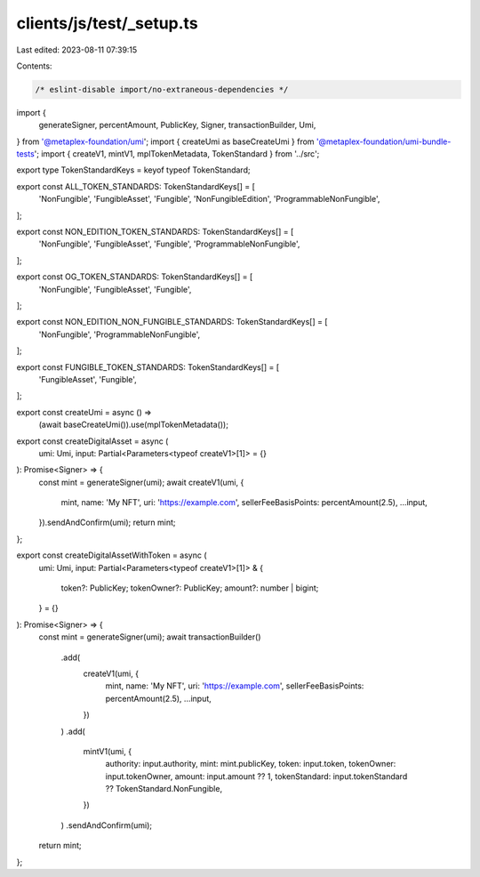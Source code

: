 clients/js/test/_setup.ts
=========================

Last edited: 2023-08-11 07:39:15

Contents:

.. code-block:: ts

    /* eslint-disable import/no-extraneous-dependencies */
import {
  generateSigner,
  percentAmount,
  PublicKey,
  Signer,
  transactionBuilder,
  Umi,
} from '@metaplex-foundation/umi';
import { createUmi as baseCreateUmi } from '@metaplex-foundation/umi-bundle-tests';
import { createV1, mintV1, mplTokenMetadata, TokenStandard } from '../src';

export type TokenStandardKeys = keyof typeof TokenStandard;

export const ALL_TOKEN_STANDARDS: TokenStandardKeys[] = [
  'NonFungible',
  'FungibleAsset',
  'Fungible',
  'NonFungibleEdition',
  'ProgrammableNonFungible',
];

export const NON_EDITION_TOKEN_STANDARDS: TokenStandardKeys[] = [
  'NonFungible',
  'FungibleAsset',
  'Fungible',
  'ProgrammableNonFungible',
];

export const OG_TOKEN_STANDARDS: TokenStandardKeys[] = [
  'NonFungible',
  'FungibleAsset',
  'Fungible',
];

export const NON_EDITION_NON_FUNGIBLE_STANDARDS: TokenStandardKeys[] = [
  'NonFungible',
  'ProgrammableNonFungible',
];

export const FUNGIBLE_TOKEN_STANDARDS: TokenStandardKeys[] = [
  'FungibleAsset',
  'Fungible',
];

export const createUmi = async () =>
  (await baseCreateUmi()).use(mplTokenMetadata());

export const createDigitalAsset = async (
  umi: Umi,
  input: Partial<Parameters<typeof createV1>[1]> = {}
): Promise<Signer> => {
  const mint = generateSigner(umi);
  await createV1(umi, {
    mint,
    name: 'My NFT',
    uri: 'https://example.com',
    sellerFeeBasisPoints: percentAmount(2.5),
    ...input,
  }).sendAndConfirm(umi);
  return mint;
};

export const createDigitalAssetWithToken = async (
  umi: Umi,
  input: Partial<Parameters<typeof createV1>[1]> & {
    token?: PublicKey;
    tokenOwner?: PublicKey;
    amount?: number | bigint;
  } = {}
): Promise<Signer> => {
  const mint = generateSigner(umi);
  await transactionBuilder()
    .add(
      createV1(umi, {
        mint,
        name: 'My NFT',
        uri: 'https://example.com',
        sellerFeeBasisPoints: percentAmount(2.5),
        ...input,
      })
    )
    .add(
      mintV1(umi, {
        authority: input.authority,
        mint: mint.publicKey,
        token: input.token,
        tokenOwner: input.tokenOwner,
        amount: input.amount ?? 1,
        tokenStandard: input.tokenStandard ?? TokenStandard.NonFungible,
      })
    )
    .sendAndConfirm(umi);
  return mint;
};


